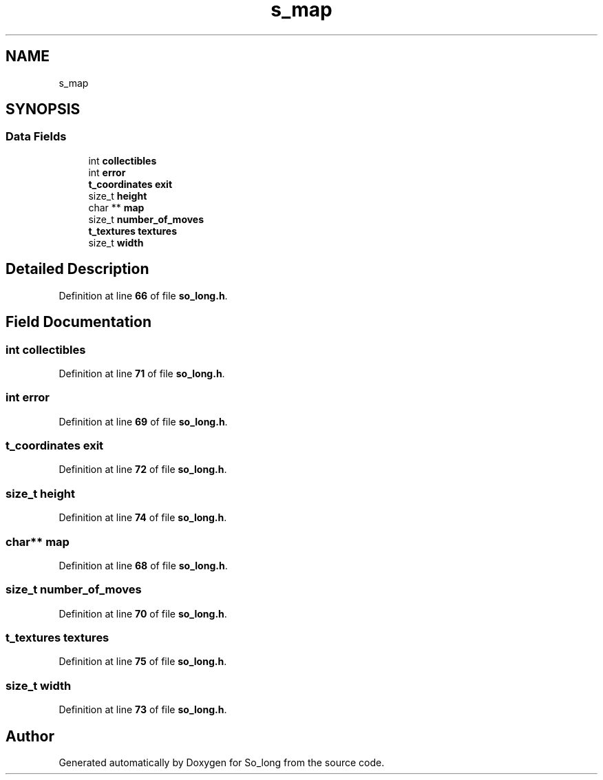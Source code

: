 .TH "s_map" 3 "Sun Jan 19 2025 22:56:40" "So_long" \" -*- nroff -*-
.ad l
.nh
.SH NAME
s_map
.SH SYNOPSIS
.br
.PP
.SS "Data Fields"

.in +1c
.ti -1c
.RI "int \fBcollectibles\fP"
.br
.ti -1c
.RI "int \fBerror\fP"
.br
.ti -1c
.RI "\fBt_coordinates\fP \fBexit\fP"
.br
.ti -1c
.RI "size_t \fBheight\fP"
.br
.ti -1c
.RI "char ** \fBmap\fP"
.br
.ti -1c
.RI "size_t \fBnumber_of_moves\fP"
.br
.ti -1c
.RI "\fBt_textures\fP \fBtextures\fP"
.br
.ti -1c
.RI "size_t \fBwidth\fP"
.br
.in -1c
.SH "Detailed Description"
.PP 
Definition at line \fB66\fP of file \fBso_long\&.h\fP\&.
.SH "Field Documentation"
.PP 
.SS "int collectibles"

.PP
Definition at line \fB71\fP of file \fBso_long\&.h\fP\&.
.SS "int error"

.PP
Definition at line \fB69\fP of file \fBso_long\&.h\fP\&.
.SS "\fBt_coordinates\fP exit"

.PP
Definition at line \fB72\fP of file \fBso_long\&.h\fP\&.
.SS "size_t height"

.PP
Definition at line \fB74\fP of file \fBso_long\&.h\fP\&.
.SS "char** map"

.PP
Definition at line \fB68\fP of file \fBso_long\&.h\fP\&.
.SS "size_t number_of_moves"

.PP
Definition at line \fB70\fP of file \fBso_long\&.h\fP\&.
.SS "\fBt_textures\fP textures"

.PP
Definition at line \fB75\fP of file \fBso_long\&.h\fP\&.
.SS "size_t width"

.PP
Definition at line \fB73\fP of file \fBso_long\&.h\fP\&.

.SH "Author"
.PP 
Generated automatically by Doxygen for So_long from the source code\&.
